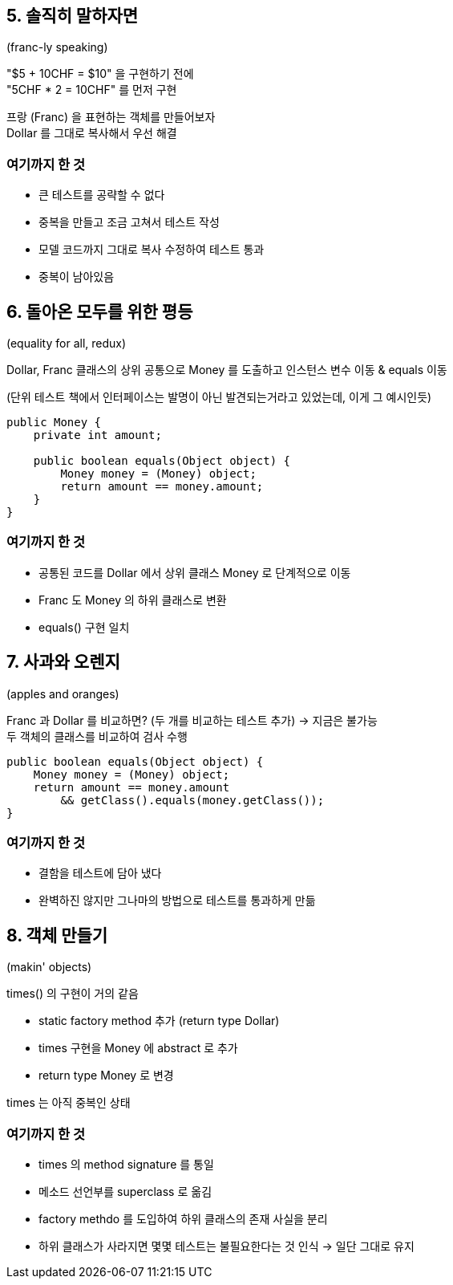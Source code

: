 == 5. 솔직히 말하자면

(franc-ly speaking)

"$5 + 10CHF = $10" 을 구현하기 전에 +
"5CHF * 2 = 10CHF" 를 먼저 구현

프랑 (Franc) 을 표현하는 객체를 만들어보자 +
Dollar 를 그대로 복사해서 우선 해결

=== 여기까지 한 것

* 큰 테스트를 공략할 수 없다
* 중복을 만들고 조금 고쳐서 테스트 작성
* 모델 코드까지 그대로 복사 수정하여 테스트 통과
* 중복이 남아있음

== 6. 돌아온 모두를 위한 평등

(equality for all, redux)

Dollar, Franc 클래스의 상위 공통으로 Money 를 도출하고 인스턴스 변수 이동 & equals 이동

(단위 테스트 책에서 인터페이스는 발명이 아닌 발견되는거라고 있었는데, 이게 그 예시인듯)

[source,java]
----
public Money {
    private int amount;

    public boolean equals(Object object) {
        Money money = (Money) object;
        return amount == money.amount;
    }
}
----

=== 여기까지 한 것

* 공통된 코드를 Dollar 에서 상위 클래스 Money 로 단계적으로 이동
* Franc 도 Money 의 하위 클래스로 변환
* equals() 구현 일치

== 7. 사과와 오렌지

(apples and oranges)

Franc 과 Dollar 를 비교하면? (두 개를 비교하는 테스트 추가) -> 지금은 불가능 +
두 객체의 클래스를 비교하여 검사 수행

[source,java]
----
public boolean equals(Object object) {
    Money money = (Money) object;
    return amount == money.amount
        && getClass().equals(money.getClass());
}
----

=== 여기까지 한 것

* 결함을 테스트에 담아 냈다
* 완벽하진 않지만 그나마의 방법으로 테스트를 통과하게 만듦

== 8. 객체 만들기

(makin' objects)

times() 의 구현이 거의 같음

* static factory method 추가 (return type Dollar)
* times 구현을 Money 에 abstract 로 추가
* return type Money 로 변경

times 는 아직 중복인 상태

=== 여기까지 한 것

* times 의 method signature 를 통일
* 메소드 선언부를 superclass 로 옮김
* factory methdo 를 도입하여 하위 클래스의 존재 사실을 분리
* 하위 클래스가 사라지면 몇몇 테스트는 불필요한다는 것 인식 -> 일단 그대로 유지